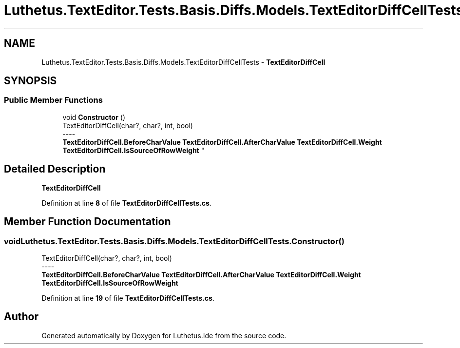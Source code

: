 .TH "Luthetus.TextEditor.Tests.Basis.Diffs.Models.TextEditorDiffCellTests" 3 "Version 1.0.0" "Luthetus.Ide" \" -*- nroff -*-
.ad l
.nh
.SH NAME
Luthetus.TextEditor.Tests.Basis.Diffs.Models.TextEditorDiffCellTests \- \fBTextEditorDiffCell\fP  

.SH SYNOPSIS
.br
.PP
.SS "Public Member Functions"

.in +1c
.ti -1c
.RI "void \fBConstructor\fP ()"
.br
.RI "TextEditorDiffCell(char?, char?, int, bool) 
.br
----
.br
 \fBTextEditorDiffCell\&.BeforeCharValue\fP \fBTextEditorDiffCell\&.AfterCharValue\fP \fBTextEditorDiffCell\&.Weight\fP \fBTextEditorDiffCell\&.IsSourceOfRowWeight\fP "
.in -1c
.SH "Detailed Description"
.PP 
\fBTextEditorDiffCell\fP 
.PP
Definition at line \fB8\fP of file \fBTextEditorDiffCellTests\&.cs\fP\&.
.SH "Member Function Documentation"
.PP 
.SS "void Luthetus\&.TextEditor\&.Tests\&.Basis\&.Diffs\&.Models\&.TextEditorDiffCellTests\&.Constructor ()"

.PP
TextEditorDiffCell(char?, char?, int, bool) 
.br
----
.br
 \fBTextEditorDiffCell\&.BeforeCharValue\fP \fBTextEditorDiffCell\&.AfterCharValue\fP \fBTextEditorDiffCell\&.Weight\fP \fBTextEditorDiffCell\&.IsSourceOfRowWeight\fP 
.PP
Definition at line \fB19\fP of file \fBTextEditorDiffCellTests\&.cs\fP\&.

.SH "Author"
.PP 
Generated automatically by Doxygen for Luthetus\&.Ide from the source code\&.
